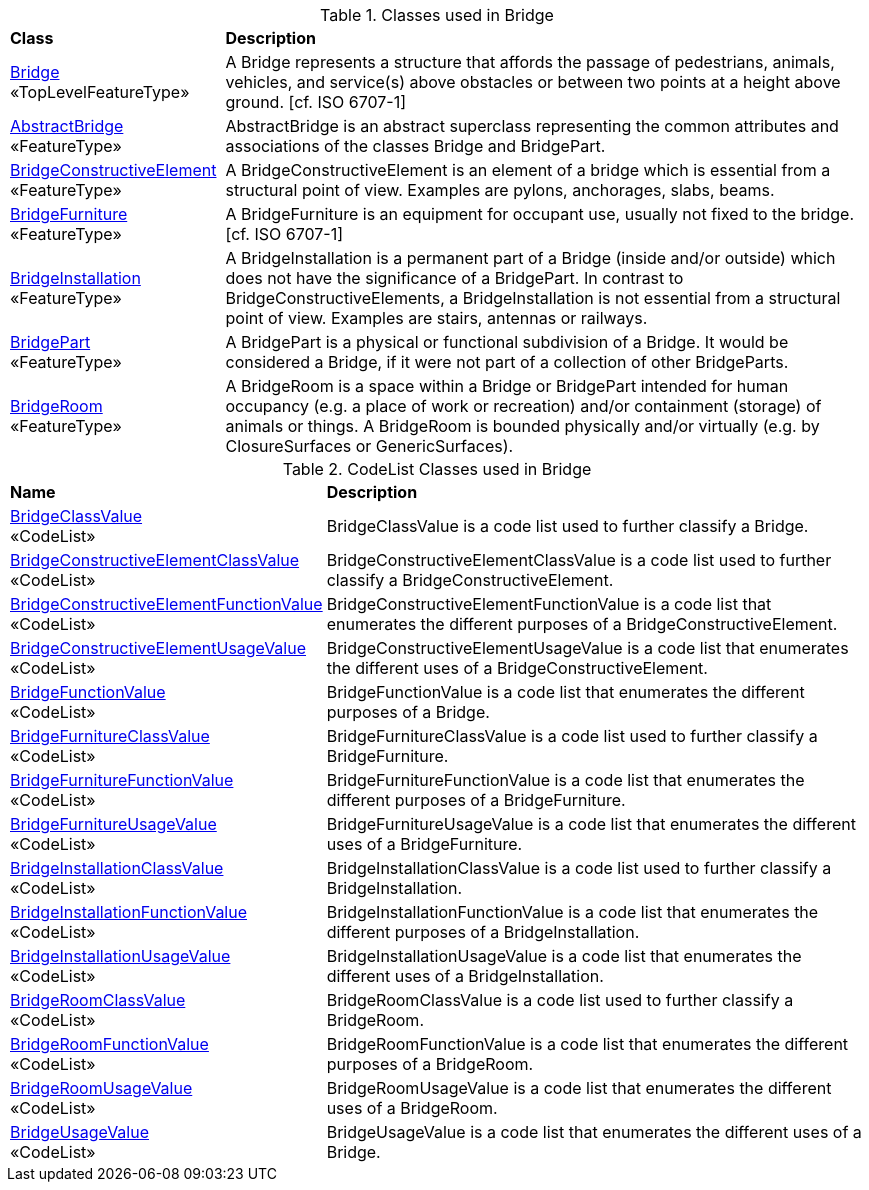 [[Bridge-class-table]]
.Classes used in Bridge
[cols="2,6",options="headers"]
|===
^|*Class* ^|*Description*
|<<Bridge-section,Bridge>> +
 «TopLevelFeatureType»  |A Bridge represents a structure that affords the passage of pedestrians, animals, vehicles, and service(s) above obstacles or between two points at a height above ground. [cf. ISO 6707-1]
|<<AbstractBridge-section,AbstractBridge>> +
 «FeatureType»  |AbstractBridge is an abstract superclass representing the common attributes and associations of the classes Bridge and BridgePart.
|<<BridgeConstructiveElement-section,BridgeConstructiveElement>> +
 «FeatureType»  |A BridgeConstructiveElement is an element of a bridge which is essential from a structural point of view. Examples are pylons, anchorages, slabs, beams.
|<<BridgeFurniture-section,BridgeFurniture>> +
 «FeatureType»  |A BridgeFurniture is an equipment for occupant use, usually not fixed to the bridge. [cf. ISO 6707-1]
|<<BridgeInstallation-section,BridgeInstallation>> +
 «FeatureType»  |A BridgeInstallation is a permanent part of a Bridge (inside and/or outside) which does not have the significance of a BridgePart. In contrast to BridgeConstructiveElements, a BridgeInstallation is not essential from a structural point of view. Examples are stairs, antennas or railways.
|<<BridgePart-section,BridgePart>> +
 «FeatureType»  |A BridgePart is a physical or functional subdivision of a Bridge. It would be considered a Bridge, if it were not part of a collection of other BridgeParts.
|<<BridgeRoom-section,BridgeRoom>> +
 «FeatureType»  |A BridgeRoom is a space within a Bridge or BridgePart intended for human occupancy (e.g. a place of work or recreation) and/or containment (storage) of animals or things. A BridgeRoom is bounded physically and/or virtually (e.g. by ClosureSurfaces or GenericSurfaces).
|===

[[Bridge-codelist-table]]
.CodeList Classes used in Bridge
[cols="2,6",options="headers"]
|===
^|*Name* ^|*Description*
|<<BridgeClassValue-section,BridgeClassValue>> +
 «CodeList»  |BridgeClassValue is a code list used to further classify a Bridge.
|<<BridgeConstructiveElementClassValue-section,BridgeConstructiveElementClassValue>> +
 «CodeList»  |BridgeConstructiveElementClassValue is a code list used to further classify a BridgeConstructiveElement.
|<<BridgeConstructiveElementFunctionValue-section,BridgeConstructiveElementFunctionValue>> +
 «CodeList»  |BridgeConstructiveElementFunctionValue is a code list that enumerates the different purposes of a BridgeConstructiveElement.
|<<BridgeConstructiveElementUsageValue-section,BridgeConstructiveElementUsageValue>> +
 «CodeList»  |BridgeConstructiveElementUsageValue is a code list that enumerates the different uses of a BridgeConstructiveElement.
|<<BridgeFunctionValue-section,BridgeFunctionValue>> +
 «CodeList»  |BridgeFunctionValue is a code list that enumerates the different purposes of a Bridge.
|<<BridgeFurnitureClassValue-section,BridgeFurnitureClassValue>> +
 «CodeList»  |BridgeFurnitureClassValue is a code list used to further classify a BridgeFurniture.
|<<BridgeFurnitureFunctionValue-section,BridgeFurnitureFunctionValue>> +
 «CodeList»  |BridgeFurnitureFunctionValue is a code list that enumerates the different purposes of a BridgeFurniture.
|<<BridgeFurnitureUsageValue-section,BridgeFurnitureUsageValue>> +
 «CodeList»  |BridgeFurnitureUsageValue is a code list that enumerates the different uses of a BridgeFurniture.
|<<BridgeInstallationClassValue-section,BridgeInstallationClassValue>> +
 «CodeList»  |BridgeInstallationClassValue is a code list used to further classify a BridgeInstallation.
|<<BridgeInstallationFunctionValue-section,BridgeInstallationFunctionValue>> +
 «CodeList»  |BridgeInstallationFunctionValue is a code list that enumerates the different purposes of a BridgeInstallation.
|<<BridgeInstallationUsageValue-section,BridgeInstallationUsageValue>> +
 «CodeList»  |BridgeInstallationUsageValue is a code list that enumerates the different uses of a BridgeInstallation.
|<<BridgeRoomClassValue-section,BridgeRoomClassValue>> +
 «CodeList»  |BridgeRoomClassValue is a code list used to further classify a BridgeRoom.
|<<BridgeRoomFunctionValue-section,BridgeRoomFunctionValue>> +
 «CodeList»  |BridgeRoomFunctionValue is a code list that enumerates the different purposes of a BridgeRoom.
|<<BridgeRoomUsageValue-section,BridgeRoomUsageValue>> +
 «CodeList»  |BridgeRoomUsageValue is a code list that enumerates the different uses of a BridgeRoom.
|<<BridgeUsageValue-section,BridgeUsageValue>> +
 «CodeList»  |BridgeUsageValue is a code list that enumerates the different uses of a Bridge.
|===  


